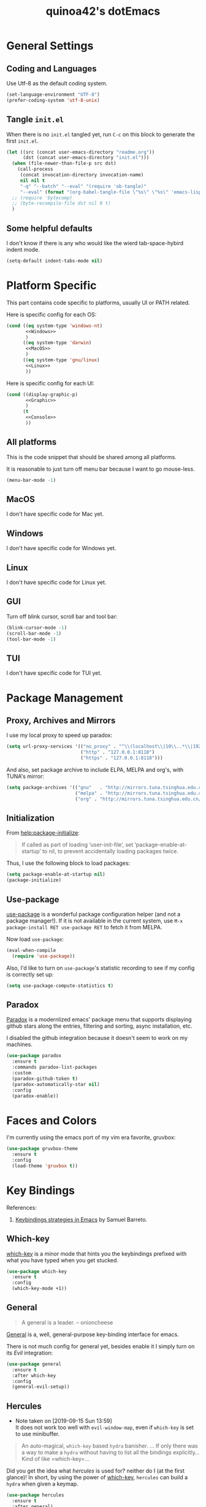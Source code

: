 #+TITLE: quinoa42's dotEmacs
#+PROPERTY: header-args :comments org :results silent
#+PROPERTY: header-args:emacs-lisp :tangle (concat user-emacs-directory "init.el")
#+STARTUP: indent
#+LINK: github https://www.github.com/%s
#+LINK: gitlab https://gitlab.com/%s

* General Settings
** Coding and Languages
Use Utf-8 as the default coding system.
#+BEGIN_SRC emacs-lisp
  (set-language-environment "UTF-8")
  (prefer-coding-system 'utf-8-unix)
#+END_SRC

** Tangle =init.el=
When there is no =init.el= tangled yet, run =C-c= on this block to generate the first =init.el=.
#+BEGIN_SRC emacs-lisp
  (let ((src (concat user-emacs-directory "readme.org"))
        (dst (concat user-emacs-directory "init.el")))
    (when (file-newer-than-file-p src dst)
      (call-process
       (concat invocation-directory invocation-name)
       nil nil t
       "-q" "--batch" "--eval" "(require 'ob-tangle)"
       "--eval" (format "(org-babel-tangle-file \"%s\" \"%s\" 'emacs-lisp)" src dst)))
    ;; (require 'bytecomp)
    ;; (byte-recompile-file dst nil 0 t)
    )
#+END_SRC

** Some helpful defaults
I don't know if there is any who would like the wierd tab-space-hybird indent mode.
#+BEGIN_SRC emacs-lisp
  (setq-default indent-tabs-mode nil)
#+END_SRC

* Platform Specific
This part contains code specific to platforms, usually UI or PATH related.

Here is specific config for each OS:
#+BEGIN_SRC emacs-lisp :noweb no-export
  (cond ((eq system-type 'windows-nt)
         <<Windows>>
         )
        ((eq system-type 'darwin)
         <<MacOS>>
         )
        ((eq system-type 'gnu/linux)
         <<Linux>>
         ))
#+END_SRC

Here is specific config for each UI:
#+BEGIN_SRC emacs-lisp :noweb no-export
  (cond ((display-graphic-p)
         <<Graphic>>
         )
        (t
         <<Console>>
         ))
#+END_SRC

** All platforms
This is the code snippet that should be shared among all platforms.

It is reasonable to just turn off menu bar because I want to go mouse-less.
#+BEGIN_SRC emacs-lisp
  (menu-bar-mode -1)
#+END_SRC

** MacOS
:PROPERTIES:
:header-args:emacs-lisp: :tangle no :noweb-ref MacOS
:END:
I don't have specific code for Mac yet.

** Windows
:PROPERTIES:
:header-args:emacs-lisp: :tangle no :noweb-ref Windows
:END:
I don't have specific code for Windows yet.

** Linux
:PROPERTIES:
:header-args:emacs-lisp: :tangle no :noweb-ref Linux
:END:
I don't have specific code for Linux yet.

** GUI
:PROPERTIES:
:header-args:emacs-lisp: :tangle no :noweb-ref Graphic
:END:
Turn off blink cursor, scroll bar and tool bar:
#+BEGIN_SRC emacs-lisp
  (blink-cursor-mode -1)
  (scroll-bar-mode -1)
  (tool-bar-mode -1)
#+END_SRC

** TUI
:PROPERTIES:
:header-args:emacs-lisp: :tangle no :noweb-ref Console
:END:
I don't have specific code for TUI yet.

* Package Management
** Proxy, Archives and Mirrors
I use my local proxy to speed up paradox:
#+BEGIN_SRC emacs-lisp
  (setq url-proxy-services '(("no_proxy" . "^\\(localhost\\|10\\..*\\|192\\.168\\..*\\)")
                             ("http" . "127.0.0.1:8118")
                             ("https" . "127.0.0.1:8118")))
#+END_SRC

And also, set package archive to include ELPA, MELPA and org's, with TUNA's mirror:
#+BEGIN_SRC emacs-lisp
  (setq package-archives '(("gnu"   . "http://mirrors.tuna.tsinghua.edu.cn/elpa/gnu/")
                           ("melpa" . "http://mirrors.tuna.tsinghua.edu.cn/elpa/melpa/")
                           ("org" . "http://mirrors.tuna.tsinghua.edu.cn/elpa/org/")))
#+END_SRC

** Initialization
From [[help:package-initialize]]:
#+BEGIN_QUOTE
If called as part of loading ‘user-init-file’, set
‘package-enable-at-startup’ to nil, to prevent accidentally loading
packages twice.
#+END_QUOTE
Thus, I use the following block to load packages:
#+BEGIN_SRC emacs-lisp
  (setq package-enable-at-startup nil)
  (package-initialize)
#+END_SRC

** Use-package
[[github:jwiegley/use-package][use-package]] is a wonderful package configuration helper (and not a package manager!). If it is not available in the current system, use =M-x package-install RET use-package RET= to fetch it from MELPA.

Now load =use-package=:
#+BEGIN_SRC emacs-lisp
  (eval-when-compile
    (require 'use-package))
#+END_SRC

Also, I'd like to turn on =use-package='s statistic recording to see if my config is correctly set up:
#+BEGIN_SRC emacs-lisp
  (setq use-package-compute-statistics t)
#+END_SRC
** Paradox
[[github:Malabarba/paradox][Paradox]] is a modernlized emacs' package menu that supports displaying github stars along the entries, filtering and sorting, async installation, etc.

I disabled the github integration because it doesn't seem to work on my machines.
#+BEGIN_SRC emacs-lisp
  (use-package paradox
    :ensure t
    :commands paradox-list-packages
    :custom
    (paradox-github-token t)
    (paradox-automatically-star nil)
    :config
    (paradox-enable))
#+END_SRC

* Faces and Colors
I'm currently using the emacs port of my vim era favorite, gruvbox:
#+BEGIN_SRC emacs-lisp
  (use-package gruvbox-theme
    :ensure t
    :config
    (load-theme 'gruvbox t))
#+END_SRC
* Key Bindings
References:
1. [[https://sam217pa.github.io/2016/09/23/keybindings-strategies-in-emacs/][Keybindings strategies in Emacs]] by Samuel Barreto.
** Which-key
[[github:justbur/emacs-which-key][which-key]] is a minor mode that hints you the keybindings prefixed with what you have typed when you get stucked.
#+BEGIN_SRC emacs-lisp
  (use-package which-key
    :ensure t
    :config
    (which-key-mode +1))
#+END_SRC
** General
#+BEGIN_QUOTE
A general is a leader. – onioncheese
#+END_QUOTE
[[github:noctuid/general.el][General]] is a, well, general-purpose key-binding interface for emacs.

There is not much config for general yet, besides enable it I simply turn on its [[*Evil][Evil]] integration:
#+BEGIN_SRC emacs-lisp
  (use-package general
    :ensure t
    :after which-key
    :config
    (general-evil-setup))
#+END_SRC
** Hercules
- Note taken on [2019-09-15 Sun 13:59] \\
  It does not work too well with ~evil-window-map~, even if =which-key= is set to use minibuffer.
#+BEGIN_QUOTE
An auto-magical, =which-key= based =hydra= banisher.
...
If only there was a way to make a =hydra= without having to list all the bindings explicitly…
Kind of like =which-key=…
#+END_QUOTE
Did you get the idea what [[jjzmajic/hercules.el][hercules]] is used for? neither do I (at the first glance)! In short, by using the power of [[github:justbur/emacs-which-key][which-key]], =hercules= can build a =hydra= when given a keymap.
#+BEGIN_SRC emacs-lisp
  (use-package hercules
    :ensure t
    :after general)
#+END_SRC
** Evil
It's name tells everything: the Extensible Vi Layer for Emacs, [[github:emacs-evil/evil][Evil]]. It works pretty well as a Vim simulation, much better than VsCode's or Intellij's. Besides, it is charming combination of Vim's model-based editing with Emacs' keymap system, to some extent, as a personal opinion, better than the native Vim on the model-based editing system.
#+BEGIN_SRC emacs-lisp
  (use-package evil
    :ensure t
    :demand t
    :init
    (general-setq evil-want-integration t) ;; This is optional since it's already set to t by default.
    (general-setq evil-want-keybinding nil)
    (general-setq evil-disable-insert-state-bindings t)
    (general-setq evil-search-module 'evil-search)
    :general
    (general-nmap "C-j" 'evil-window-down)
    (general-nmap "C-k" 'evil-window-up)
    (general-nmap "C-h" 'evil-window-left)
    (general-nmap "C-l" 'evil-window-right)
    ([remap evil-emacs-state] 'evil-normal-state)
    ([remap evil-ex-search-forward] 'swiper)
    ([remap evil-ex-search-backward] 'swiper-backward)
    (general-create-definer my-leader-def
      ;; :prefix my-leader
      :prefix "SPC")
    :config
    (evil-mode 1))
#+END_SRC
*** evil-collection
[[github:emacs-evil/evil-collection][evil-collection]] is a collection of helper functions / settings / etc for things native Evil does bad on.
#+BEGIN_SRC emacs-lisp
  (use-package evil-collection
    :after evil 
    :ensure t
    :custom
    (evil-collection-setup-minibuffer t)
    :config
    (evil-collection-init 'info)
    (evil-collection-init 'dired)
    (evil-collection-init 'minibuffer)
    (evil-collection-init 'helm))
#+END_SRC
*** evil-easymotion
[[github:PythonNut/evil-easymotion][evil-easymotion]] is a Evil port of Vim's, well, =easymotion=, which basically works in a way that instead of numbering how many jumps needed, by prefixing motions with a leader key, we use visual hint to go to the place we want. I hadn't tried =easymotion= during my Vim era though, but I like it now. It also provides integration with [[*evil-snipe][evil-snipe]].
#+BEGIN_SRC emacs-lisp
  (use-package evil-easymotion
    :ensure t
    :demand t
    :after (evil evil-snipe)
    :general
    (evil-snipe-parent-transient-map
     "SPC"
     (evilem-create 'evil-snipe-repeat
                    :bind ((evil-snipe-scope 'buffer)
                           (evil-snipe-enable-highlight)
                           (evil-snipe-enable-incremental-highlight))))
    (my-leader-def 'normal
      "-" '(:ignore t :which-key t)
      "+" '(:ignore t :which-key t)
      "j" '(:ignore t :which-key t)
      "k" '(:ignore t :which-key t)
      "[" '(:ignore t :which-key t)
      "]" '(:ignore t :which-key t)
      "(" '(:ignore t :which-key t)
      ")" '(:ignore t :which-key t)
      "*" '(:ignore t :which-key t)
      "#" '(:ignore t :which-key t)
      "e" '(:ignore t :which-key t)
      "b" '(:ignore t :which-key t)
      "w" '(:ignore t :which-key t)
      "f" '(:ignore t :which-key t)
      "t" '(:ignore t :which-key t)
      "n" '(:ignore t :which-key t)
      "E" '(:ignore t :which-key t)
      "B" '(:ignore t :which-key t)
      "W" '(:ignore t :which-key t)
      "F" '(:ignore t :which-key t)
      "T" '(:ignore t :which-key t)
      "N" '(:ignore t :which-key t)
      "g" '(:ignore t :which-key t))
    :config
    (evilem-default-keybindings "SPC"))
#+END_SRC
*** evil-snipe
[[github:hlissner/evil-snipe][evil-snipe]] is a Evil port of Vim's =clever-f= and =vim-sneak=. It currently does not support separating the scope for =f/F/t/T= from for =s/S=, which is a little bit annoying.
#+BEGIN_SRC emacs-lisp
  (use-package evil-snipe
    :ensure t
    :demand t
    :after evil
    :general
    (general-vmap evil-snipe-local-mode-map "z" 'evil-snipe-s)
    (general-vmap 'visual evil-snipe-local-mode-map "Z" 'evil-snipe-S)
    :hook (magit-mode . turn-off-evil-snipe-override-mode)
    :custom
    (evil-snipe-scope 'visible)
    (evil-snipe-repeat-scope 'whole-visible)
    (evil-snipe-spillover-scope 'whole-buffer)
    :config
    (evil-snipe-mode +1)
    (evil-snipe-override-mode +1))
#+END_SRC

**** evil-find-char-pinyin
[[github:cute-jumper/evil-find-char-pinyin][evil-find-char-pinyin]] is a helper plugin that allow =evil-snipe= to search for Chinese characters with their initial pinyins. For example, with this plugin =smt= could find 明天.

This plugin actually works for native Evil's =f/F/t/T=, but I use it mainly for its integration with =evil-snipe='s motions.
#+BEGIN_SRC emacs-lisp
  (use-package evil-find-char-pinyin
    :ensure t
    :after (evil evil-snipe)
    :config
    (evil-find-char-pinyin-toggle-snipe-integration t)
    (evil-find-char-pinyin-mode +1))
#+END_SRC
* UI Enhance
[[https://www.reddit.com/user/GummyKibble/][u/GummyKibble]] has a concise and wise [[https://www.reddit.com/r/emacs/comments/7vcrwo/helm_vs_ivy_what_are_the_differences_what_are_the/dtrc7v5/][comment]] on the comparison between Helm and Ivy:
#+BEGIN_QUOTE
...[T]o me, Helm feels like a replacement for the Emacs UI I’m used to, while Ivy feels like a refinement of it.
#+END_QUOTE
For me Helm fits me better because:
1. I'm new to Emacs anyway, there is no such Emacs UI that I'm used to.
2. During my Vim era I use Shougo's wonderful plugins Unite/Denite, which mimics the logic of Helm, so switching to Emacs with Helm mostly does not require switching my mind model for how to find things.
3. Ivy is new compared with Helm, so it does not have as many add-ons available as Helm.
** Helm
[[github:emacs-helm/helm][Helm]] is a generic incremental completion and selection narrowing framework for Emacs, as what Denite is for [Neo]vim. I currently does not set Helm to be auto-installed, so just install it with =M-x package-install RET helm RET=.
#+BEGIN_SRC emacs-lisp
  (use-package helm-config
    :demand t
    :general
    ([remap find-file] 'helm-find-files)
    ([remap occur] 'helm-occur)
    ([remap list-buffers] 'helm-buffers-list)
    ([remap dabbrev-expand] 'helm-dabbrev)
    ([remap execute-extended-command] 'helm-M-x)
    :init
    (unless (boundp 'completion-in-region-function)
      (general-def lisp-interaction-mode-map [remap completion-at-point] 'helm-lisp-completion-at-point)
      (general-def emacs-lisp-mode-map       [remap completion-at-point] 'helm-lisp-completion-at-point)))
#+END_SRC

Turn on helm
#+BEGIN_SRC emacs-lisp
  (use-package helm-mode
    :config
    (helm-mode 1))
#+END_SRC
*** swiper-helm
[[github:abo-abo/swiper-helm][swiper-helm]] is a Helm version of [[*swiper][swiper]]. That is, it use Helm as the backend instead of Ivy.
#+BEGIN_SRC emacs-lisp
  (use-package swiper-helm
    :ensure t
    :after (helm-config swiper)
    :general ("C-s" 'swiper-helm))
#+END_SRC
** Ivy
[[github:abo-abo/swiper#ivy][ivy]] is yet another generic incremental completion for Emacs.

I don't use heavily on ivy anymore, but I still have it because its the dependency of swiper:
#+BEGIN_SRC emacs-lisp
  (use-package ivy
    :custom
    (ivy-count-format "(%d/%d) " "the style for displaying current candidate count")
    ;; (enable-recursive-minibuffers t "allow minibuffer cmd in minibuffer")
    )

  ;; (use-package counsel
  ;;   :ensure t
  ;;   :requires ivy
  ;;   )

  ;; (use-package ivy-rich
  ;;   :ensure t
  ;;   :requires ivy
  ;;   :init
  ;;   (setcdr (assq t ivy-format-functions-alist) #'ivy-format-function-line)
  ;;   :config
  ;;   (ivy-rich-mode 1))
#+END_SRC

*** swiper
[[github:swiper#swiper][swiper]] is an alternative to Emacs' builtin [[info:emacs#Basic%20Isearch][isearch]]. I use this over other alternatives because it has better integration by default with Evil's (or Vim's) search/substitution system.
#+BEGIN_SRC emacs-lisp
  (use-package swiper
    :ensure t
    :demand t
    :after ivy
    :commands (swiper swiper-backward))
#+END_SRC
* Org Mode
From its website
#+BEGIN_QUOTE
Org mode is for keeping notes, maintaining TODO lists, planning projects, and authoring documents with a fast and effective plain-text system.
#+END_QUOTE
this is only a facial overall summary of what [[https://orgmode.org][org-mode]] is usually used for. It is so powerful that It is one of the reasons I switched from Neovim to Emacs.

Emacs shipped with a relatively old version of =org-mode=, but many MELPA packages depends on the nightly version, thus I'll usually get the newest one from its own archive via =package-install=.
#+BEGIN_SRC emacs-lisp
  (use-package org
    :hook (org-mode . visual-line-mode)
    :general
    (my-leader-def 'normal
      "l"  'org-store-link
      "a"  'org-agenda
      "c"  'org-capture)
    :config
    (hercules-def
     :show-funs #'org-babel-enter
     :hide-funs '(org-babel-exit org-babel-tangle)
     :keymap 'org-babel-map
     :transient t
     :config '(general-def
                :prefix-map 'org-babel-map
                "q" #'org-babel-exit))
    (general-def org-mode-map "C-c C-v" #'org-babel-enter))
#+END_SRC

And of course, its Evil integration:
#+BEGIN_SRC emacs-lisp
  (use-package evil-org
    :ensure t
    :after (org evil)
    :hook
    (org-mode . evil-org-mode)
    :general
    (org-src-mode-map [remap evil-write] 'org-edit-src-save)
    (general-nmap org-mode-map [remap evil-next-line] 'evil-next-visual-line)
    (general-nmap org-mode-map [remap evil-previous-line] 'evil-previous-visual-line)
    :config
    (evil-org-set-key-theme)
    (require 'evil-org-agenda)
    (evil-org-agenda-set-keys))
#+END_SRC
* Magit
[[github:magit/magit][magit]] is an Emacs interface to git, which provides not only commands to call but also a full GUI-like wrapper around git.
#+BEGIN_SRC emacs-lisp
  (use-package magit
    :ensure t)
#+END_SRC

Its Evil integration:
#+BEGIN_SRC emacs-lisp
  (use-package evil-magit
    :ensure t
    :after (evil magit))
#+END_SRC
